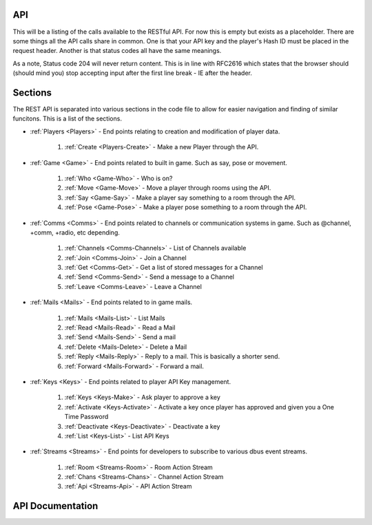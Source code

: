 API
===
This will be a listing of the calls available to the RESTful API. For now this is empty but exists as a placeholder.
There are some things all the API calls share in common. One is that your API key and the player's Hash ID must be placed in the request header.
Another is that status codes all have the same meanings.

.. http:any:: /api/*

   All the API calls.

   :>header x-api-key: Your API Key
   :>header x-hash: The current player's Hash ID

   :statuscode 200: This always means ok.
   :statuscode 204: This means that the server processed your request, but what you wanted doesn't exist.
   :statuscode 400: Read the documentation and resend the API request the right way.
   :statuscode 404: This means the game is down.

As a note, Status code 204 will never return content. This is in line with RFC2616 which states that the browser should (should mind you) stop accepting input after the first line break - IE after the header.

Sections
========
The REST API is separated into various sections in the code file to allow for easier navigation and finding of similar funcitons.
This is a list of the sections.

* :ref:`Players <Players>` - End points relating to creation and modification of player data.

    1. :ref:`Create <Players-Create>` - Make a new Player through the API.

* :ref:`Game <Game>` - End points related to built in game. Such as say, pose or movement.

    1. :ref:`Who <Game-Who>` - Who is on?
    2. :ref:`Move <Game-Move>` - Move a player through rooms using the API.
    3. :ref:`Say <Game-Say>` - Make a player say something to a room through the API.
    4. :ref:`Pose <Game-Pose>` - Make a player pose something to a room through the API.

* :ref:`Comms <Comms>` - End points related to channels or communication systems in game. Such as @channel, +comm, +radio, etc depending.

    1. :ref:`Channels <Comms-Channels>` - List of Channels available
    2. :ref:`Join <Comms-Join>` - Join a Channel
    3. :ref:`Get <Comms-Get>` - Get a list of stored messages for a Channel
    4. :ref:`Send <Comms-Send>` - Send a message to a Channel
    5. :ref:`Leave <Comms-Leave>` - Leave a Channel

* :ref:`Mails <Mails>` - End points related to in game mails.

    1. :ref:`Mails <Mails-List>` - List Mails
    2. :ref:`Read <Mails-Read>` - Read a Mail
    3. :ref:`Send <Mails-Send>` - Send a mail
    4. :ref:`Delete <Mails-Delete>` - Delete a Mail
    5. :ref:`Reply <Mails-Reply>` - Reply to a mail. This is basically a shorter send.
    6. :ref:`Forward <Mails-Forward>` - Forward a mail.

* :ref:`Keys <Keys>` - End points related to player API Key management.

    1. :ref:`Keys <Keys-Make>` - Ask player to approve a key
    2. :ref:`Activate <Keys-Activate>` - Activate a key once player has approved and given you a One Time Password
    3. :ref:`Deactivate <Keys-Deactivate>` - Deactivate a key
    4. :ref:`List <Keys-List>` - List API Keys

* :ref:`Streams <Streams>` - End points for developers to subscribe to various dbus event streams.

    1. :ref:`Room <Streams-Room>` - Room Action Stream
    2. :ref:`Chans <Streams-Chans>` - Channel Action Stream
    3. :ref:`Api <Streams-Api>` - API Action Stream

API Documentation
=================
.. _Players:

.. _Players-Create:
.. http:post:: /api/players/create

   Create a player with the specified username and password. This API call breaks the rules because it does not require you to submit an API key or a player Hash. Instead it will return a player Hash to you. You should then ask them to give you an API key.

   :form name: Name of the new player
   :form password: Password for the new player

   :statuscode 200: No Error
   :statuscode 400: You didn't send the request with all the required data.
   :statuscode 404: User not created

   :resheader Content-Type: application/json
   :>jsonarr boolean status: If successful, return True
   :>jsonarr string id: and then the new Player's Hash ID
   :>jsonarr boolean status: If unsuccessful, return False
   :>jsonarr string details: and then the Error Details

.. _Game:
.. _Game-Who:
.. http:get:: /api/game/who

   Get a list of currently connected players. Returns an array.

   :statuscode 200: All good
   :statuscode 404: The game is down

   :resheader Content-Type: application/json
   :>jsonarr string name: Name of Player
   :>jsonarr string uptime: Player's Total Connection Time. Formatted in seconds.
   :>jsonarr string idle: Player's idle time. Formatted in seconds.
   :>jsonarr boolean status: If game is down return false

.. _Game-Move:
.. http:get:: /api/game/move/(string:direction)

   Attempt to move player direction.

   :param direction: Direction to attempt to move player.
   :type direction: String

   :statuscode 200: All good
   :statuscode 404: That direction wasn't good

   :resheader Content-Type: application/json
   :>jsonarr string room: Room Name
   :>jsonarr string players: Space separated list of other players in the room or None
   :>jsonarr string objects: Space separated list of other things in the room or None
   :>jsonarr string description: Room Description
   :>jsonarr array exits: Array in form of 'direction':'name'
   :>jsonarr boolean status: If direction was bad this is returned as false

.. _Game-Say:
.. http:get:: /api/game/say(string:message)

   Say something to a room.

   :param message: What to say.
   :type message: String

   :statuscode 200: Message processed to room.
   :statuscode 404: Game is down.

   :resheader Content-Type: application/json
   :>jsonarr boolean status: True or False depending on success.

.. _Game-Pose:
.. http:post:: /api/game/pose

   Send a pose to a room.

   :form text: Text of the pose.

   :statuscode 200: Pose processed to room.
   :statuscode 404: Game is down.

   :resheader Content-Type: application/json
   :>jsonarr boolean status: True or False depending on success.

.. _Comms:
.. _Comms-Channels:
.. http:get:: /api/comms/channels

   Get a list of available channels.

   :statuscode 200: List is being returned.
   :statuscode 404: Game is down.

   :resheader Content-Type: application/json
   :>jsonarr string name: Channel Name

.. _Comms-Join:
.. http:get:: /api/comms/join/(string:channel)

   Join player to a comm channel.

   :param channel: What channel to join.
   :type channel: String

   :statuscode 200: All good.
   :statuscode 404: Game is down.

   :resheader Content-Type: application/json
   :>jsonarr boolean status: True or False depending on success.

.. _Comms-Get:
.. http:get:: /api/comms/get/(string:channel)

   Get a list of all currently stored messages on channel.

   :param channel: What channel are we grabbing messages for.
   :type channel: String

   :statuscode 200: All good.
   :statuscode 404: Game is down.

   :resheader Content-Type: application/json
   :>jsonarr string name: Name of Player who sent the message.
   :>jsonarr string message: Message text.
   :>jsonarr date posted: When was this message sent.

.. _Comms-Send:
.. http:post:: /api/comms/send

   Send a message to a channel.

   :form channel: What channel.
   :form message: What is the message.

   :statuscode 200: Ok
   :statuscode 404: Game is down.

   :resheader Content-Type: application/json
   :>jsonarr boolean status: True or False depending on success

.. _Comms-Leave:
.. http:get:: /api/comms/leave/(string:channel)

   Leave a channel.

   :param channel: Which channel?
   :type channel: String

   :statuscode 200: Ok
   :statuscode 404: Game is down.

   :reshead Content-Type: application/json
   :>jsonarr boolean status: True or False depending on success.

.. _Mails:
.. _Mails-List:
.. http:get:: /api/mails

   Get a list of all of player's mails.

   :statuscode 200: Ok
   :statuscode 404: Game is down.

   :reshead Content-Type: application/json
   :>jsonarr string id: Number of Mail
   :>jsonarr string title: Title of mail
   :>jsonarr string from: Player it's from

.. _Mails-Read:
.. http:get:: /api/mails/(integer:number)

   Get the contents of a specific mail. Note that this does not return the title or from. You should already have that.

   :statuscode 200: Ok
   :statuscode 204: The game is up, but that mail doesn't exist.
   :statuscode 404: Game is down.

   :reshead Content-Type: application/json
   :>jsonarr string contents: The message body.

.. _Mails-Send:
.. http:post:: /api/mails/send

   Send a mail.

   :form to: Player name to send the message to. Server will handle name to hash conversion.
   :form title: Mail Title. AKA Subject if you prefer.
   :form message: Mail body text.

   :statuscode 200: Mail sent.
   :statuscode 204: The game is up and we understood your request, but that player doesn't exist.
   :statuscode 404: Game is down.